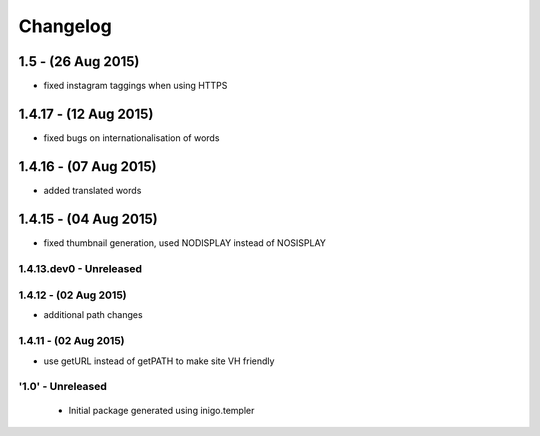 Changelog
=========
1.5 - (26 Aug 2015)
_________________________
- fixed instagram taggings when using HTTPS

1.4.17 - (12 Aug 2015)
________________________
- fixed bugs on internationalisation of words

1.4.16 - (07 Aug 2015)
_________________________
- added translated words

1.4.15 - (04 Aug 2015)
________________________
- fixed thumbnail generation, used NODISPLAY instead of NOSISPLAY

1.4.13.dev0 - Unreleased
------------------------

1.4.12 - (02 Aug 2015)
----------------------
- additional path changes

1.4.11 - (02 Aug 2015)
----------------------
- use getURL instead of getPATH to make site VH friendly

'1.0' - Unreleased
---------------------

 - Initial package generated using inigo.templer
